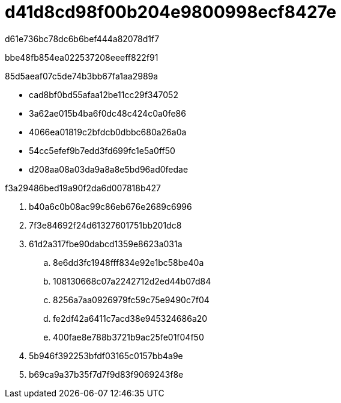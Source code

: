= d41d8cd98f00b204e9800998ecf8427e
:allow-uri-read: 


d61e736bc78dc6b6bef444a82078d1f7

.bbe48fb854ea022537208eeeff822f91
85d5aeaf07c5de74b3bb67fa1aa2989a

* cad8bf0bd55afaa12be11cc29f347052
* 3a62ae015b4ba6f0dc48c424c0a0fe86
* 4066ea01819c2bfdcb0dbbc680a26a0a
* 54cc5efef9b7edd3fd699fc1e5a0ff50
* d208aa08a03da9a8a8e5bd96ad0fedae


.f3a29486bed19a90f2da6d007818b427
. b40a6c0b08ac99c86eb676e2689c6996
. 7f3e84692f24d61327601751bb201dc8
. 61d2a317fbe90dabcd1359e8623a031a
+
.. 8e6dd3fc1948fff834e92e1bc58be40a
.. 108130668c07a2242712d2ed44b07d84
.. 8256a7aa0926979fc59c75e9490c7f04
.. fe2df42a6411c7acd38e945324686a20
.. 400fae8e788b3721b9ac25fe01f04f50


. 5b946f392253bfdf03165c0157bb4a9e
. b69ca9a37b35f7d7f9d83f9069243f8e

